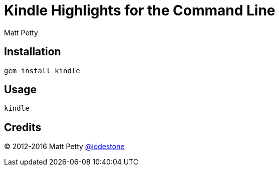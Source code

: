 = Kindle Highlights for the Command Line
:author: Matt Petty
:copyright: 2016

:numbered!:

== Installation

    gem install kindle

== Usage

    kindle

== Credits

(C) 2012-2016 Matt Petty link:https://github.com/lodestone[@lodestone]
